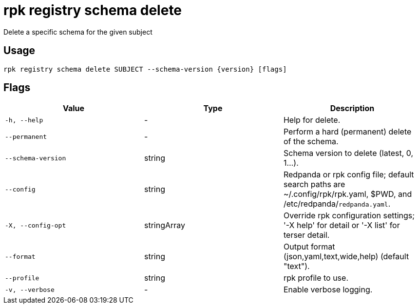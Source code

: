 = rpk registry schema delete
:description: rpk registry schema delete

Delete a specific schema for the given subject

== Usage

[,bash]
----
rpk registry schema delete SUBJECT --schema-version {version} [flags]
----

== Flags

[cols="1m,1a,2a]
|===
|*Value* |*Type* |*Description*

|`-h, --help` |- |Help for delete.

|`--permanent` |- |Perform a hard (permanent) delete of the schema.

|`--schema-version` |string |Schema version to delete (latest, 0, 1...).

|`--config` |string |Redpanda or rpk config file; default search paths are ~/.config/rpk/rpk.yaml, $PWD, and /etc/redpanda/`redpanda.yaml`.

|`-X, --config-opt` |stringArray |Override rpk configuration settings; '-X help' for detail or '-X list' for terser detail.

|`--format` |string |Output format (json,yaml,text,wide,help) (default "text").

|`--profile` |string |rpk profile to use.

|`-v, --verbose` |- |Enable verbose logging.
|===